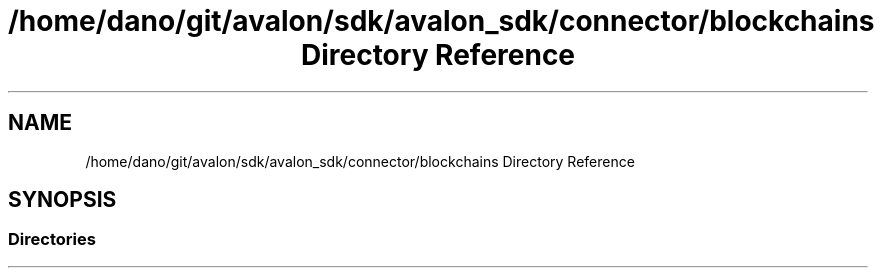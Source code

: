 .TH "/home/dano/git/avalon/sdk/avalon_sdk/connector/blockchains Directory Reference" 3 "Wed May 6 2020" "Version 0.5.0.dev1" "Hyperledger Avalon" \" -*- nroff -*-
.ad l
.nh
.SH NAME
/home/dano/git/avalon/sdk/avalon_sdk/connector/blockchains Directory Reference
.SH SYNOPSIS
.br
.PP
.SS "Directories"

.in +1c
.in -1c
